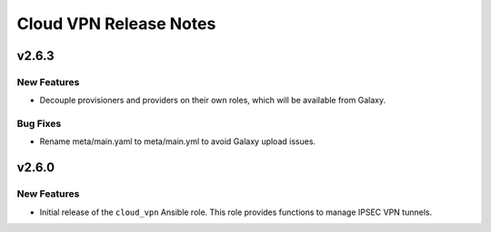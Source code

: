 =======================
Cloud VPN Release Notes
=======================

.. release-notes::
   :unreleased-version-title: In Development

.. _Release Notes_v2.6.3:

v2.6.3
======

New Features
------------

- Decouple provisioners and providers on their own roles, which will be
  available from Galaxy.

Bug Fixes
---------

- Rename meta/main.yaml to meta/main.yml to avoid Galaxy upload issues.

.. _Release Notes_v2.6.0:

v2.6.0
======

New Features
------------

- Initial release of the ``cloud_vpn`` Ansible role. This role provides
  functions to manage IPSEC VPN tunnels.
